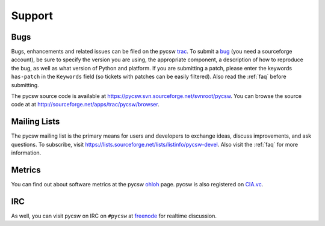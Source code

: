 .. _support:

Support
=======

Bugs
----

Bugs, enhancements and related issues can be filed on the pycsw `trac`_.  To submit a `bug`_ (you need a sourceforge account), be sure to specify the version you are using, the appropriate component, a description of how to reproduce the bug, as well as what version of Python and platform.  If you are submitting a patch, please enter the keywords ``has-patch`` in the ``Keywords`` field (so tickets with patches can be easily filtered). Also read the :ref:`faq` before submitting.

The pycsw source code is available at https://pycsw.svn.sourceforge.net/svnroot/pycsw.  You can browse the source code at at http://sourceforge.net/apps/trac/pycsw/browser.

Mailing Lists
-------------

The pycsw mailing list is the primary means for users and developers to exchange ideas, discuss improvements, and ask questions.  To subscribe, visit https://lists.sourceforge.net/lists/listinfo/pycsw-devel.  Also visit the :ref:`faq` for more information.

Metrics
-------

You can find out about software metrics at the pycsw `ohloh`_ page.  pycsw is also registered on `CIA.vc`_.

IRC
---

As well, you can visit pycsw on IRC on ``#pycsw`` at `freenode`_ for realtime discussion.

.. _`trac`: https://sourceforge.net/apps/trac/pycsw
.. _`bug`: https://sourceforge.net/apps/trac/pycsw/newticket
.. _`freenode`: http://freenode.net/
.. _`ohloh`: http://www.ohloh.net/p/pycsw
.. _`CIA.vc`: http://cia.vc/stats/project/pycsw
